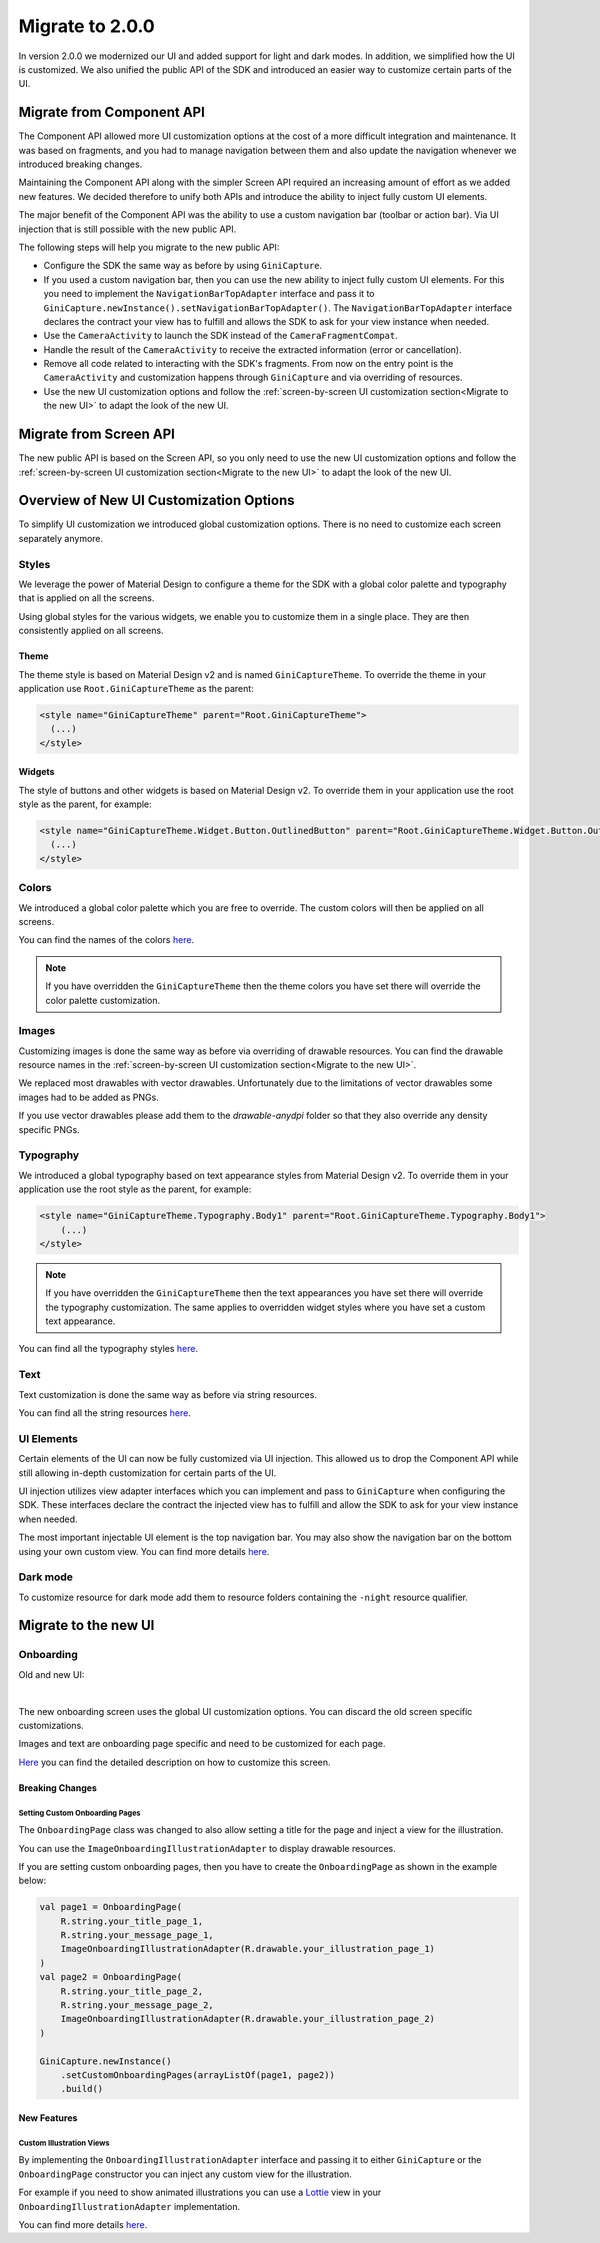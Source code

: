 Migrate to 2.0.0
================

..
  Audience: Android dev who has integrated 1.0.0
  Purpose: Describe what is new in 2.0.0 and how to migrate from 1.0.0 to 2.0.0
  Content type: Procedural - How-To

  Headers:
  h1 =====
  h2 -----
  h3 ~~~~~
  h4 +++++
  h5 ^^^^^

In version 2.0.0 we modernized our UI and added support for light and dark modes. In addition, we simplified how the UI
is customized. We also unified the public API of the SDK and introduced an easier way to customize certain parts of the
UI.

Migrate from Component API
--------------------------

The Component API allowed more UI customization options at the cost of a more difficult integration and maintenance. It
was based on fragments, and you had to manage navigation between them and also update the navigation whenever we introduced
breaking changes.

Maintaining the Component API along with the simpler Screen API required an increasing amount of effort as we added new
features. We decided therefore to unify both APIs and introduce the ability to inject fully custom UI elements.

The major benefit of the Component API was the ability to use a custom navigation bar (toolbar or action bar). Via
UI injection that is still possible with the new public API.

The following steps will help you migrate to the new public API:

* Configure the SDK the same way as before by using ``GiniCapture``.
* If you used a custom navigation bar, then you can use the new ability to inject fully custom UI elements. For this you
  need to implement the ``NavigationBarTopAdapter`` interface and pass it to
  ``GiniCapture.newInstance().setNavigationBarTopAdapter()``. The ``NavigationBarTopAdapter`` interface declares the
  contract your view has to fulfill and allows the SDK to ask for your view instance when needed.
* Use the ``CameraActivity`` to launch the SDK instead of the ``CameraFragmentCompat``.
* Handle the result of the ``CameraActivity`` to receive the extracted information (error or cancellation).
* Remove all code related to interacting with the SDK's fragments. From now on the entry point is the ``CameraActivity``
  and customization happens through ``GiniCapture`` and via overriding of resources.
* Use the new UI customization options and follow the :ref:`screen-by-screen UI customization section<Migrate to the new
  UI>` to adapt the look of the new UI.

Migrate from Screen API
-----------------------

The new public API is based on the Screen API, so you only need to use the new UI customization options and follow the
:ref:`screen-by-screen UI customization section<Migrate to the new UI>` to adapt the look of the new UI.

Overview of New UI Customization Options
----------------------------------------

To simplify UI customization we introduced global customization options. There is no need to customize each screen
separately anymore.

Styles
~~~~~~

We leverage the power of Material Design to configure a theme for the SDK with a global color palette and typography
that is applied on all the screens. 

Using global styles for the various widgets, we enable you to customize them in a single place. They are then
consistently applied on all screens.

Theme
+++++

The theme style is based on Material Design v2 and is named ``GiniCaptureTheme``. To override the theme in your
application use ``Root.GiniCaptureTheme`` as the parent:

.. code-block:: xml

    <style name="GiniCaptureTheme" parent="Root.GiniCaptureTheme">
      (...)
    </style>

Widgets
+++++++

The style of buttons and other widgets is based on Material Design v2. To override them in your application use the
root style as the parent, for example:

.. code-block:: xml

    <style name="GiniCaptureTheme.Widget.Button.OutlinedButton" parent="Root.GiniCaptureTheme.Widget.Button.OutlinedButton">
      (...)
    </style>

Colors
~~~~~~

We introduced a global color palette which you are free to override. The custom colors will then be applied on all screens.

You can find the names of the colors `here <https://github.com/gini/gini-mobile-android/blob/main/capture-sdk/sdk/src/main/res/values/colors.xml>`_.

.. note::

    If you have overridden the ``GiniCaptureTheme`` then the theme colors you have set there will override the color
    palette customization.

Images
~~~~~~

Customizing images is done the same way as before via overriding of drawable resources. You can find the drawable
resource names in the :ref:`screen-by-screen UI customization section<Migrate to the new UI>`.

We replaced most drawables with vector drawables. Unfortunately due to the limitations of vector drawables some images
had to be added as PNGs.

If you use vector drawables please add them to the `drawable-anydpi` folder so that they also override any density specific PNGs.

Typography
~~~~~~~~~~

We introduced a global typography based on text appearance styles from Material Design v2. To override them in your application use the
root style as the parent, for example:

.. code-block:: xml

    <style name="GiniCaptureTheme.Typography.Body1" parent="Root.GiniCaptureTheme.Typography.Body1">
        (...)
    </style>

.. note::

  If you have overridden the ``GiniCaptureTheme`` then the text appearances you have set there will override the
  typography customization. The same applies to overridden widget styles where you have set a custom text appearance.

You can find all the typography styles `here <https://github.com/gini/gini-mobile-android/blob/main/capture-sdk/sdk/src/main/res/values/typography.xml>`_.

Text
~~~~

Text customization is done the same way as before via string resources.

You can find all the string resources `here <https://github.com/gini/gini-mobile-android/blob/main/capture-sdk/sdk/src/main/res/values/strings.xml>`_.

UI Elements
~~~~~~~~~~~

Certain elements of the UI can now be fully customized via UI injection. This allowed us to drop the Component API while
still allowing in-depth customization for certain parts of the UI.

UI injection utilizes view adapter interfaces which you can implement and pass to ``GiniCapture`` when configuring the
SDK. These interfaces declare the contract the injected view has to fulfill and allow the SDK to ask for your view
instance when needed.

The most important injectable UI element is the top navigation bar. You may also show the navigation bar on the bottom
using your own custom view. You can find more details `here <features.html#custom-ui-elements>`_.

Dark mode
~~~~~~~~~

To customize resource for dark mode add them to resource folders containing the ``-night`` resource qualifier.

Migrate to the new UI
---------------------

Onboarding
~~~~~~~~~~

Old and new UI:

.. image:: _static/migration/onboarding-old.png
   :alt: Screenshot of the old onboarding UI
   :width: 48%
.. image:: _static/migration/onboarding-new.png
   :alt: Screenshot of the new onboarding UI
   :width: 48%
|
The new onboarding screen uses the global UI customization options. You can discard the old screen specific
customizations.

Images and text are onboarding page specific and need to be customized for each page.

`Here <customization-guide.html#onboarding-screen>`_ you can find the detailed description on how to customize this screen.

Breaking Changes
++++++++++++++++

Setting Custom Onboarding Pages
^^^^^^^^^^^^^^^^^^^^^^^^^^^^^^^

The ``OnboardingPage`` class was changed to also allow setting a title for the page and inject a view for the
illustration.

You can use the ``ImageOnboardingIllustrationAdapter`` to display drawable resources.

If you are setting custom onboarding pages, then you have to create the ``OnboardingPage`` as shown in the example
below:

.. code-block:: java

    val page1 = OnboardingPage(
        R.string.your_title_page_1,
        R.string.your_message_page_1,
        ImageOnboardingIllustrationAdapter(R.drawable.your_illustration_page_1)
    )
    val page2 = OnboardingPage(
        R.string.your_title_page_2,
        R.string.your_message_page_2,
        ImageOnboardingIllustrationAdapter(R.drawable.your_illustration_page_2)
    )

    GiniCapture.newInstance()
        .setCustomOnboardingPages(arrayListOf(page1, page2))
        .build()


New Features
++++++++++++

Custom Illustration Views
^^^^^^^^^^^^^^^^^^^^^^^^^

By implementing the ``OnboardingIllustrationAdapter`` interface and passing it to either ``GiniCapture`` or the
``OnboardingPage`` constructor you can inject any custom view for the illustration.

For example if you need to show animated illustrations you can use a `Lottie
<https://github.com/airbnb/lottie-android>`_ view in your ``OnboardingIllustrationAdapter`` implementation.

You can find more details `here <customization-guide.html>`_.